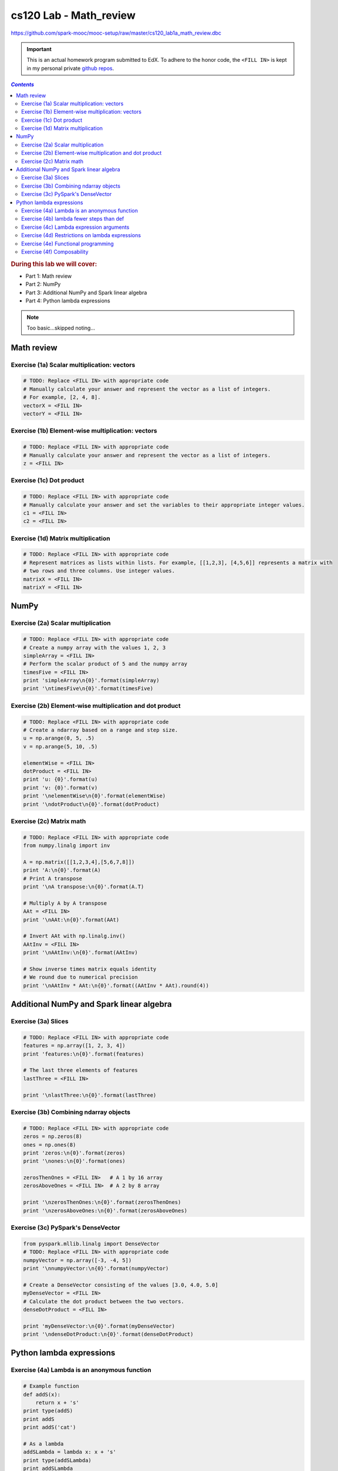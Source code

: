 cs120 Lab - Math_review
"""""""""""""""""""""""
https://github.com/spark-mooc/mooc-setup/raw/master/cs120_lab1a_math_review.dbc

.. important:: 

  This is an actual homework program submitted to EdX. To adhere to the honor code, 
  the ``<FILL IN>`` is kept in my personal private `github repos <https://github.com/wtak23/private_repos/blob/master/cs105_lab2_solutions.rst>`__.

.. contents:: `Contents`
   :depth: 2
   :local:

.. rubric:: During this lab we will cover:

- Part 1: Math review
- Part 2: NumPy
- Part 3: Additional NumPy and Spark linear algebra
- Part 4: Python lambda expressions

.. note:: Too basic...skipped noting...

###########
Math review
###########

********************************************
Exercise (1a) Scalar multiplication: vectors
********************************************

.. code-block:: python

    # TODO: Replace <FILL IN> with appropriate code
    # Manually calculate your answer and represent the vector as a list of integers.
    # For example, [2, 4, 8].
    vectorX = <FILL IN>
    vectorY = <FILL IN>

**************************************************
Exercise (1b) Element-wise multiplication: vectors
**************************************************
.. code-block:: python

    # TODO: Replace <FILL IN> with appropriate code
    # Manually calculate your answer and represent the vector as a list of integers.
    z = <FILL IN>

*************************
Exercise (1c) Dot product
*************************
.. code-block:: python

    # TODO: Replace <FILL IN> with appropriate code
    # Manually calculate your answer and set the variables to their appropriate integer values.
    c1 = <FILL IN>
    c2 = <FILL IN>

***********************************
Exercise (1d) Matrix multiplication
***********************************
.. code-block:: python

    # TODO: Replace <FILL IN> with appropriate code
    # Represent matrices as lists within lists. For example, [[1,2,3], [4,5,6]] represents a matrix with
    # two rows and three columns. Use integer values.
    matrixX = <FILL IN>
    matrixY = <FILL IN>

#####
NumPy
#####
***********************************
Exercise (2a) Scalar multiplication
***********************************
.. code-block:: python

    # TODO: Replace <FILL IN> with appropriate code
    # Create a numpy array with the values 1, 2, 3
    simpleArray = <FILL IN>
    # Perform the scalar product of 5 and the numpy array
    timesFive = <FILL IN>
    print 'simpleArray\n{0}'.format(simpleArray)
    print '\ntimesFive\n{0}'.format(timesFive)

*********************************************************
Exercise (2b) Element-wise multiplication and dot product
*********************************************************
.. code-block:: python

    # TODO: Replace <FILL IN> with appropriate code
    # Create a ndarray based on a range and step size.
    u = np.arange(0, 5, .5)
    v = np.arange(5, 10, .5)

    elementWise = <FILL IN>
    dotProduct = <FILL IN>
    print 'u: {0}'.format(u)
    print 'v: {0}'.format(v)
    print '\nelementWise\n{0}'.format(elementWise)
    print '\ndotProduct\n{0}'.format(dotProduct)

*************************
Exercise (2c) Matrix math
*************************
.. code-block:: python

    # TODO: Replace <FILL IN> with appropriate code
    from numpy.linalg import inv

    A = np.matrix([[1,2,3,4],[5,6,7,8]])
    print 'A:\n{0}'.format(A)
    # Print A transpose
    print '\nA transpose:\n{0}'.format(A.T)

    # Multiply A by A transpose
    AAt = <FILL IN>
    print '\nAAt:\n{0}'.format(AAt)

    # Invert AAt with np.linalg.inv()
    AAtInv = <FILL IN>
    print '\nAAtInv:\n{0}'.format(AAtInv)

    # Show inverse times matrix equals identity
    # We round due to numerical precision
    print '\nAAtInv * AAt:\n{0}'.format((AAtInv * AAt).round(4))

#########################################
Additional NumPy and Spark linear algebra
#########################################

********************
Exercise (3a) Slices
********************
.. code-block:: python

    # TODO: Replace <FILL IN> with appropriate code
    features = np.array([1, 2, 3, 4])
    print 'features:\n{0}'.format(features)

    # The last three elements of features
    lastThree = <FILL IN>

    print '\nlastThree:\n{0}'.format(lastThree)

***************************************
Exercise (3b) Combining ndarray objects
***************************************
.. code-block:: python

    # TODO: Replace <FILL IN> with appropriate code
    zeros = np.zeros(8)
    ones = np.ones(8)
    print 'zeros:\n{0}'.format(zeros)
    print '\nones:\n{0}'.format(ones)

    zerosThenOnes = <FILL IN>   # A 1 by 16 array
    zerosAboveOnes = <FILL IN>  # A 2 by 8 array

    print '\nzerosThenOnes:\n{0}'.format(zerosThenOnes)
    print '\nzerosAboveOnes:\n{0}'.format(zerosAboveOnes)

***********************************
Exercise (3c) PySpark's DenseVector
***********************************
.. code-block:: python

    from pyspark.mllib.linalg import DenseVector
    # TODO: Replace <FILL IN> with appropriate code
    numpyVector = np.array([-3, -4, 5])
    print '\nnumpyVector:\n{0}'.format(numpyVector)

    # Create a DenseVector consisting of the values [3.0, 4.0, 5.0]
    myDenseVector = <FILL IN>
    # Calculate the dot product between the two vectors.
    denseDotProduct = <FILL IN>

    print 'myDenseVector:\n{0}'.format(myDenseVector)
    print '\ndenseDotProduct:\n{0}'.format(denseDotProduct)


#########################
Python lambda expressions
#########################

*********************************************
Exercise (4a) Lambda is an anonymous function
*********************************************
.. code-block:: python

    # Example function
    def addS(x):
        return x + 's'
    print type(addS)
    print addS
    print addS('cat')

    # As a lambda
    addSLambda = lambda x: x + 's'
    print type(addSLambda)
    print addSLambda
    print addSLambda('cat')

    # TODO: Replace <FILL IN> with appropriate code
    # Recall that: "lambda x, y: x + y" creates a function that adds together two numbers
    multiplyByTen = lambda x: <FILL IN>
    print multiplyByTen(5)

    # Note that the function still shows its name as <lambda>
    print '\n', multiplyByTen

*****************************************
Exercise (4b) lambda fewer steps than def
*****************************************
.. code-block:: python

    # Code using def that we will recreate with lambdas
    def plus(x, y):
        return x + y

    def minus(x, y):
        return x - y

    functions = [plus, minus]
    print functions[0](4, 5)
    print functions[1](4, 5)


    > 

    # TODO: Replace <FILL IN> with appropriate code
    # The first function should add two values, while the second function should subtract the second
    # value from the first value.
    lambdaFunctions = [lambda <FILL IN> ,  lambda <FILL IN>]
    print lambdaFunctions[0](4, 5)
    print lambdaFunctions[1](4, 5)

*****************************************
Exercise (4c) Lambda expression arguments
*****************************************
.. code-block:: python

    # Examples.  Note that the spacing has been modified to distinguish parameters from tuples.

    # One-parameter function
    a1 = lambda x: x[0] + x[1]
    a2 = lambda (x0, x1): x0 + x1
    print 'a1( (3,4) ) = {0}'.format( a1( (3,4) ) )
    print 'a2( (3,4) ) = {0}'.format( a2( (3,4) ) )

    # Two-parameter function
    b1 = lambda x, y: (x[0] + y[0], x[1] + y[1])
    b2 = lambda (x0, x1), (y0, y1): (x0 + y0, x1 + y1)
    print '\nb1( (1,2), (3,4) ) = {0}'.format( b1( (1,2), (3,4) ) )
    print 'b2( (1,2), (3,4) ) = {0}'.format( b2( (1,2), (3,4) ) )

    # TODO: Replace <FILL IN> with appropriate code
    # Use both syntaxes to create a function that takes in a tuple of two values and swaps their order
    # E.g. (1, 2) => (2, 1)
    swap1 = lambda x: <FILL IN>
    swap2 = lambda (x0, x1): <FILL IN>
    print 'swap1((1, 2)) = {0}'.format(swap1((1, 2)))
    print 'swap2((1, 2)) = {0}'.format(swap2((1, 2)))

    # Using either syntax, create a function that takes in a tuple with three values and returns a tuple
    # of (2nd value, 3rd value, 1st value).  E.g. (1, 2, 3) => (2, 3, 1)
    swapOrder = <FILL IN>
    print 'swapOrder((1, 2, 3)) = {0}'.format(swapOrder((1, 2, 3)))

    # Using either syntax, create a function that takes in three tuples each with two values.  The
    # function should return a tuple with the values in the first position summed and the values in the
    # second position summed. E.g. (1, 2), (3, 4), (5, 6) => (1 + 3 + 5, 2 + 4 + 6) => (9, 12)
    sumThree = <FILL IN>
    print 'sumThree((1, 2), (3, 4), (5, 6)) = {0}'.format(sumThree((1, 2), (3, 4), (5, 6)))

************************************************
Exercise (4d) Restrictions on lambda expressions
************************************************

************************************
Exercise (4e) Functional programming
************************************
.. code-block:: python

    # TODO: Replace <FILL IN> with appropriate code
    dataset = FunctionalWrapper(range(10))

    # Multiply each element by 5
    mapResult = dataset.map(<FILL IN>)
    # Keep the even elements
    # Note that "x % 2" evaluates to the remainder of x divided by 2
    filterResult = dataset.filter(<FILL IN>)
    # Sum the elements
    reduceResult = dataset.reduce(<FILL IN>)

    print 'mapResult: {0}'.format(mapResult)
    print '\nfilterResult: {0}'.format(filterResult)
    print '\nreduceResult: {0}'.format(reduceResult)

***************************
Exercise (4f) Composability
***************************
.. code-block:: python

    # Example of a multi-line expression statement
    # Note that placing parentheses around the expression allows it to exist on multiple lines without
    # causing a syntax error.
    (dataset
     .map(lambda x: x + 2)
     .reduce(lambda x, y: x * y))

    # TODO: Replace <FILL IN> with appropriate code
    # Multiply the elements in dataset by five, keep just the even values, and sum those values
    finalSum = <FILL IN>
    print finalSum
